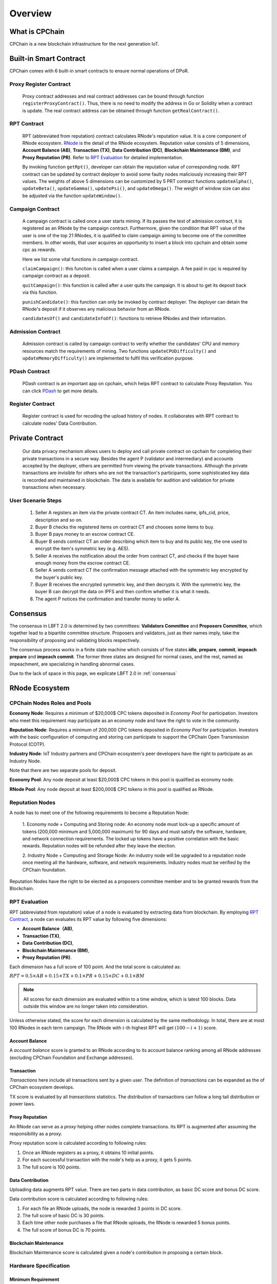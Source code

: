 .. _overview:

Overview
===============

What is CPChain
################

CPChain is a new blockchain infrastructure for the next generation IoT.

Built-in Smart Contract
#########################

CPChain comes with 6 built-in smart contracts to ensure normal operations of DPoR.

Proxy Register Contract
*********************************

   Proxy contract addresses and real contract addresses can be bound through function ``registerProxyContract()``.
   Thus, there is no need to modify the address in Go or Solidity when a contract is update.
   The real contract address can be obtained through function ``getRealContract()``.


RPT Contract
***************

   RPT (abbreviated from reputation) contract calculates RNode's reputation value.
   It is a core component of RNode ecosystem.
   `RNode <https://cpchain.io/rnode/>`_ is the detail of the RNode ecosystem.
   Reputation value consists of 5 dimensions,
   **Account Balance (AB)**,
   **Transaction (TX)**,
   **Data Contribution (DC)**,
   **Blockchain Maintenance (BM)**,
   and **Proxy Reputation (PR)**.
   Refer to `RPT Evaluation`_ for detailed implementation.

   By invoking function ``getRpt()``, developer can obtain the reputation value of corresponding node.
   RPT contract can be updated by contract deployer to avoid some faulty nodes maliciously increasing their RPT values.
   The weights of above 5 dimensions can be customized by 5 PRT contract functions
   ``updateAlpha()``,
   ``updateBeta()``,
   ``updateGamma()``,
   ``updatePsi()``,
   and ``updateOmega()``.
   The weight of window size can also be adjusted via the function ``updateWindow()``.

Campaign Contract
********************

   A campaign contract is called once a user starts mining.
   If its passes the test of admission contract,
   it is registered as an RNode by the campaign contract.
   Furthermore, given the condition that RPT value of  the user is one of the top 21 RNodes,
   it is qualified to claim campaign aiming to become one of the committee members.
   In other words, that user acquires an opportunity to insert a block into cpchain and obtain some cpc as rewards.

   Here we list some vital functions in campaign contract.

   ``claimCampaign()``: this function is called when a user claims a campaign.
   A fee paid in cpc is required by campaign contract as a deposit.

   ``quitCampaign()``: this function is called after a user quits the campaign.
   It is about to get its deposit back via this function.

   ``punishCandidate()``: this function can only be invoked by contract deployer.
   The deployer can detain the RNode's deposit if it observes any malicious behavior from an RNode.

   ``candidatesOf()`` and ``candidateInfoOf()``: functions to retrieve RNodes and their information.

Admission Contract
*********************

   Admission contract is called by campaign contract to verify whether
   the candidates' CPU and memory resources match the requirements of mining.
   Two functions ``updateCPUDifficulty()`` and ``updateMemoryDifficulty()``
   are implemented to fulfil this verification purpose.

PDash Contract
****************

   PDash contract is an important app on cpchain, which helps RPT contract to calculate Proxy Reputation.
   You can click `PDash <https://github.com/CPChain/pdash>`_ to get more details.

Register Contract
*******************

   Register contract is used for recoding the upload history of nodes.
   It collaborates with RPT contract to calculate nodes' Data Contribution.

Private Contract
###################

   Our data privacy mechanism allows users to deploy and call private contract on cpchain for completing their
   private transactions in a secure way.
   Besides the agent P (validator and intermediary) and accounts accepted by the deployer,
   others are permitted from viewing the private transactions.
   Although the private transactions are invisible for others who
   are not the transaction's participants, some sophisticated key data is recorded and maintained in blockchain.
   The data is available for audition and validation for private transactions when necessary.

User Scenario Steps
***********************

   1. Seller A registers an item via the private contract CT. An item includes name, ipfs_cid, price, description and so on.

   2. Buyer B checks the registered items on contract CT and chooses some items to buy.

   3. Buyer B pays money to an escrow contract CE.

   4. Buyer B sends contract CT an order describing which item to buy and its public key, the one used to encrypt the item's symmetric key (e.g. AES).

   5. Seller A receives the notification about the order from contract CT, and checks if the buyer have enough money from the escrow contract CE.

   6. Seller A sends contract CT the confirmation message attached with the symmetric key encrypted by the buyer's public key.

   7. Buyer B receives the encrypted symmetric key, and then decrypts it. With the symmetric key, the buyer B can decrypt the data on IPFS and then confirm whether it is what it needs.

   8. The agent P notices the confirmation and transfer money to seller A.

.. image:: process.png


Consensus
#####################

The consensus in LBFT 2.0 is determined by two committees:
**Validators Committee** and **Proposers Committee**,
which together lead to a bipartite committee structure.
Proposers and validators, just as their names imply,
take the responsibility of proposing and validating blocks respectively.

The consensus process works in a finite state machine which consists of five states
**idle**, **prepare**, **commit**, **impeach prepare** and **impeach commit**.
The former three states are designed for normal cases,
and the rest, named as impeachment, are specializing in handling abnormal cases.

Due to the lack of space in this page, we explicate LBFT 2.0 in :ref:`consensus`


RNode Ecosystem
####################

CPChain Nodes Roles and Pools
************************************

**Economy Node**: Requires a minimum of $20,000$ CPC tokens
deposited in *Economy Pool* for participation.
Investors who meet this requirement may participate as
an economy node and have the right to vote in the community.

**Reputation Node**: Requires a minimum of 200,000 CPC tokens
deposited in *Economy Pool* for participation.
Investors with the basic configuration of computing and
storing can participate to support the CPChain Open Transmission Protocol (COTP).

**Industry Node**:
IoT Industry partners and CPChain ecosystem's peer developers have the right to participate as an Industry Node.

Note that there are two separate pools for deposit.

**Economy Pool**:
Any node deposit at least $20,000$ CPC tokens in this pool is qualified as economy node.

**RNode Pool**:
Any node deposit at least $200,000$ CPC tokens in this pool is qualified as RNode.


Reputation Nodes
*****************

A node has to meet one of the following requirements to become a Reputation Node:

    1. Economy node + Computing and Storing node:
    An economy node must lock-up a specific amount of tokens (200,000 minimum and 5,000,000 maximum)
    for 90 days and must satisfy the software, hardware, and network connection requirements.
    The locked up tokens have a positive correlation with the basic rewards.
    Reputation nodes will be refunded after they leave the election.

    2. Industry Node + Computing and Storage Node:
    An industry node will be upgraded to a reputation node once meeting all the hardware,
    software, and network requirements.
    Industry nodes must be verified by the CPChain foundation.

Reputation Nodes have the right to be elected as
a proposers committee member and to be granted rewards from the Blockchain.


RPT Evaluation
*******************************

RPT (abbreviated from reputation) value of a node is evaluated by extracting data from blockchain.
By employing `RPT Contract`_, a node can evaluates its RPT value by following five dimensions:

- **Account Balance（AB)**,
- **Transaction (TX)**,
- **Data Contribution (DC)**,
- **Blockchain Maintenance (BM)**,
- **Proxy Reputation (PR)**.


Each dimension has a full score of 100 point.
And the total score is calculated as:

:math:`RPT = 0.5\times AB +
0.15\times TX +
0.1\times PR +
0.15\times DC +
0.1\times BM`

.. note::

    All scores for each dimension are evaluated within to a time window,
    which is latest 100 blocks.
    Data outside this window are no longer taken into consideration.

Unless otherwise stated,
the score for each dimension is calculated by the same methodology.
In total, there are at most 100 RNodes in each term campaign.
The RNode with :math:`i`-th highest RPT will get :math:`(100-i+1)` score.




Account Balance
++++++++++++++++++

A *account balance* score is granted to an RNode
according to its account balance ranking among all RNode addresses
(excluding CPChain Foundation and Exchange addresses).



Transaction
++++++++++++++

*Transactions* here include
all transactions sent by a given user.
The definition of *transactions* can be expanded as the of CPChain ecosystem develops.

TX score is evaluated by all *transactions* statistics.
The distribution of transactions can follow
a long tail distribution or power laws.




Proxy Reputation
++++++++++++++++++

An RNode can serve as a *proxy* helping other nodes complete transactions.
Its RPT is augmented after assuming the responsibility as a proxy.

Proxy reputation score is calculated according to following rules:

1. Once an RNode registers as a proxy, it obtains 10 initial points.
#. For each successful transaction with the node's help as a proxy, it gets 5 points.
#. The full score is 100 points.



Data Contribution
++++++++++++++++++++

Uploading data augments RPT value.
There are two parts in data contribution,
as basic DC score and bonus DC score.

Data contribution score is calculated according to following rules:

1. For each file an RNode uploads, the node is rewarded 3 points in DC score.
#. The full score of basic DC is 30 points.
#. Each time other node purchases a file that RNode uploads, the RNode is rewarded 5 bonus points.
#. The full score of bonus DC is 70 points.


Blockchain Maintenance
+++++++++++++++++++++++++

Blockchain Maintenance score is calculated
given a node's contribution in proposing a certain block.








Hardware Specification
***************************


Minimum Requirement
++++++++++++++++++++++++

* Memory: 4GB

* Storage: 256GB

* CPU: Intel Xeon E5-1650 v3 (alike)

* Network: 300Mbps



Recommended Requirement
++++++++++++++++++++++++++

- Memory: 16GB

- Storage: 1TB

- CPU: Intel Xeon E5-2686 v4 (alike)

- Network: 1Gbps


Node Entitlements & Rewards
*******************************

CPChain's ecosystem is established by a lot of Internet of Things (IoT) enterprises, developers and users.
It is a long-term process.
As a result, CPChain will divide the incentive system into two stages.
In the first stage, CPChain Foundation would be the main fund provider,
for the ecosystem establishment and the chain maintenance.
The next stage is mainly performed by the market.
With the optimization of CPChain ecosystem and the increase in data sharing and transferring,
the reward for RNodes will mainly be generated by smart contracts and market transactions.

In the first stage, reputation nodes' entitlements will be allocated to two parts:

Basic Rewards
+++++++++++++++++

CPChain will create a reward pool with 5 million CPC annually (1.25 million CPC quarterly, 13,700 CPC daily).
The Economy Nodes receive the corresponding CPC reward
based on the ratio of the locked margin to the total margin.
(Economy Node needs a 90-day lock-up session).
The detailed process goes as follows:

Each season contains 90 days, which is also named as **lock-up period**.
There are 7 special days served as **fundraising** ahead of each lock-up period.
Each fundraising is overlapped with previous lock-up period.
In fundraising, the following operations are allowed:

1. All civilians can deposit coin in the reward pool, to become Economy Nodes.
#. Nodes that have already had coins deposited in the pool can choose to
    1. whether continue deposit the next season
    #. or renew the deposit value.
#. For a node determines to withdraw deposit, it needs to call withdraw function on their own initiative after lock-up period finishes.

When a fundraising ends, the following rules are applied:

1. No one adjusts or withdraw its deposit until next fundraising.
#. Nodes that decide to withdraw the deposit, receive the coins.
#. Any node that renews its deposit balance get recalculated whether it is an Economy Node or not.
#. All nodes with deposit in this lock-up period receive their reward from the pool.

The reward for a certain node from the pool is proportional to its deposit in a season.
In other word, the basic reward is calculated as :math:`5000000 \cdot d/D`, where :math:`d` is deposit of a certain node,
and :math:`D` is the total value of coins in the reward pool.


.. image:: reward_pool.png




Maintenance Reward
+++++++++++++++++++++

Proposers committee nodes are entitled to blockchain maintenance rewards,
after it proposes a block and successfully gets it inserted into the chain.
As defined in `the RNode ecosystem <https://cpchain.io/rnode/>`_,
the annual supply from maintenance is 40 million CPC in the first year,
and being decreased by 25% annually for the next four years.
Thus, the annual supply for five years is 40 million, 30 million, 22.5 million,
17 million and 12.75 million respectively.
After five years, the supply runs out. In other words, no CPC is rewarded after that time.

Meanwhile, CPC Mainnet inserts a block every 10 seconds, which yields around 3 million blocks each year.
Therefore, we conclude the reward and supply in the table below.

+--------+--------+---------------+--------------+
| Year   | Reward | Num of Blocks |   Supply     |
+========+========+===============+==============+
| 1      | 12.65  |  3,162,240*   | 40,002,336   |
+--------+--------+---------------+--------------+
| 2      | 9.51   |  3,153,600    | 29,990,736   |
+--------+--------+---------------+--------------+
| 3      | 7.13   |  3,153,600    | 22,485,168   |
+--------+--------+---------------+--------------+
| 4      | 5.39   |  3,153,600    | 16,997,904   |
+--------+--------+---------------+--------------+
| 5      | 4.03   |  3,162,240*   | 12,743,827.2 |
+--------+--------+---------------+--------------+

\* Both the first and the fifth year contain a leap day (29 Feb 2020 and 2024, respectively),
which results in a larger number of generated blocks compared to the other three years.

Note that in our LBFT 2.0 protocol,
an impeach block in inserted into the chain if the proposer is faulty or non-responding.
Intuitively, a faulty proposer cannot receive the reward. Hence, the amount of annual supply could be smaller than the
one listed in the table above.


Lock Deposit
***************

Use smart contracts to lock deposit, the functions are as follow:

    Determine the node level based on the amount of deposit of the node.
    lock the deposit to fixed range of length of blockchain.
    Reward distribution according to proportion of node's deposits.
    Connection with Reputation list.






Execution Fee - Gas System
############################

All operations in CPC is not conducted free.
An amount of tokens are cost as operation fees,
whose unit is denoted by **Gas**.
Gas is measured by the amount of computational overheads when executing a certain operation.
Every single operation, no matter transaction or smart contract,
is executed along with gas deducted.

Here we list important definitions:

1. **Gas**, the unit measuring execution fee.
#. **Gas Limit**, the maximum gas the applicant willing to pay.
#. **Gas price**, the amount the applicant pays for each unit of gas.


Gas
******

Gas is a special unit, measuring the amount of computational overheads when executing a certain operation.
Every operation is associated with an fixed number of gas,
indicating the computational effort of this operation.

All gas-consuming operations are curated in ``configs/protocol_params.go``.
An instance is shown below,
demonstrating the value of gas of a non-smart-contract transaction and creating a smart contract.


.. code-block:: go

	// Per transaction not creating a contract.
	// NOTE: Not payable on data of calls between transactions.
	TxGas                 uint64 = 21000
	// Per transaction that creates a contract.
	// NOTE: Not payable on data of calls between transactions.
	TxGasContractCreation uint64 = 53000


Thus, a normal transaction requires 21,000 gas,
while a smart contract is created at a cost of 53000 gas.

Gas Limit
*************


Gas limit, as its name indicates,
refers to the maximum gas a node is going to pay in a transaction.
Apparently, the equation :math:`gas \leq gasLimit` always holds.
It limits the upper bound of transaction fees in a contract,
and avoid a contract involving unexpectedly high gas.
This kind of situation occurs when an error, like too much loops,
is embedded in the contract.

Gas limit is tunable parameter when a node applies for a transaction.
We also offer a default setting for it,
preventing the node from being drained out.


Gas Price
*************

Gas price is the fee for each gas a node pays.
By analogy, gas is like gallon when fueling a car.
Gas limit is the fuel tank of the car, limiting maximum gas.
And gas price is the petroleum price per gallon.
Thus, the total fee for a transaction is :math:`gas \times gasPrice`.

When a node applies for a transaction,
the system calculates a gas price based on transaction history on the chain.
However, gas price is also tunable.
A node can define gas price at any value as long as it can afford it.
Transactions with high gas price have higher chance being selected by committee,
and further get inserted into the chain.
But it expenses more for the node.
In comparison, a low gas price demands low cost of tokens,
by sacrificing the possibility of being verified by committee.


Fee Calculation
*****************

The fee of a certain transaction is :math:`gas \times gasPrice`.
However, for smart contract transaction involving multiple operations,
fee cannot be determined until the whole transaction terminates.
Thus, when a node applies for a transaction,
it is required to pay :math:`gasLimit \times gasPrice` tokens.
And after the transaction terminates,
unused fee :math:`(gasLimit-gas) \times gasPrice` is refunded to this node.

Note that transaction fee as :math:`gas \times gasPrice` is not refundable.
Even the transaction fails, like an abnormal contract involving gas outnumbering gas limit,
the system does not refunds deducted fee.
The rationale is that committee members have assumed their responsibility of
verifying this transaction at the cost of their computing overheads,
which should be rewarded with transaction fee.
In addition, this mechanism avoids malicious nodes
occupying computing capability of the chain at no cost.






